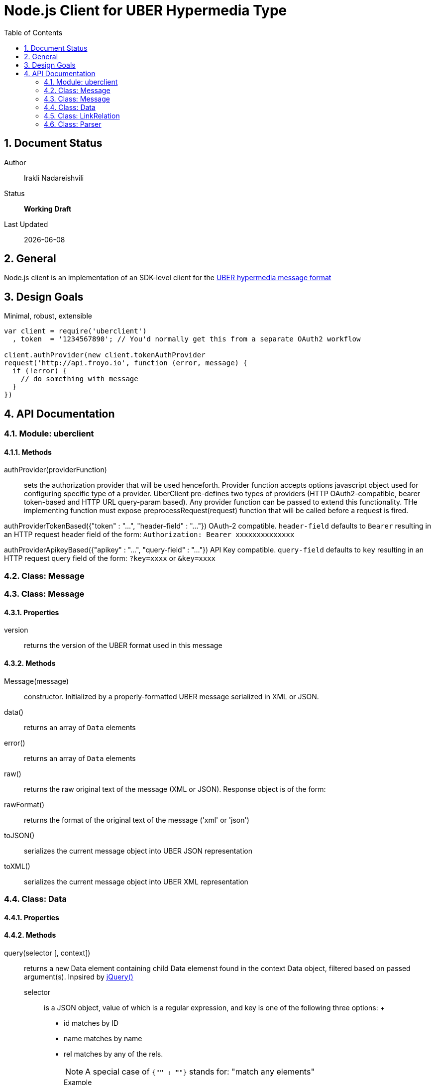 = Node.js Client for UBER Hypermedia Type
:toc:
:numbered:

== Document Status
Author::
  Irakli Nadareishvili
Status::
  *[white red-background]#Working Draft#*

////
  *[white blue-background]#Release Candidate#*
  *[white green-background]#Released#*
////

Last Updated::
  {docdate}

== General
Node.js client is an implementation of an SDK-level client for the http://uberhypermedia.org[UBER hypermedia message format]

== Design Goals
Minimal, robust, extensible

[source,javascript]
----
var client = require('uberclient')
  , token  = '1234567890'; // You'd normally get this from a separate OAuth2 workflow

client.authProvider(new client.tokenAuthProvider
request('http://api.froyo.io', function (error, message) {
  if (!error) {
    // do something with message
  }
})
----

== API Documentation

=== Module: uberclient

==== Methods

authProvider(providerFunction)::
  sets the authorization provider that will be used henceforth. Provider function accepts +options+ javascript object used 
  for configuring specific type of a provider. UberClient pre-defines two types of providers (HTTP OAuth2-compatible, 
  bearer token-based and HTTP URL query-param based). Any provider function can be passed to extend this functionality. THe 
  implementing function must expose preprocessRequest(request) function that will be called before a request is fired.
  
authProviderTokenBased({"token" : "...", "header-field" : "..."})
   OAuth-2 compatible. `header-field` defaults to `Bearer` resulting in an HTTP request header field of the form: `Authorization: Bearer xxxxxxxxxxxxxx`
  

authProviderApikeyBased({"apikey" : "...", "query-field" : "..."})
   API Key compatible. `query-field` defaults to `key` resulting in an HTTP request query field of the form: `?key=xxxx` or `&key=xxxx`
  

=== Class: Message

=== Class: Message

==== Properties

+version+::
  returns the version of the UBER format used in this message

==== Methods

Message(message)::
constructor. Initialized by a properly-formatted UBER message serialized in XML or JSON.

data()::
returns an array of `Data` elements
  
error()::
returns an array of `Data` elements
  
raw()::
returns the raw original text of the message (XML or JSON). Response object is of the form: 

rawFormat()::
returns the format of the original text of the message ('xml' or 'json')

toJSON()::
serializes the current message object into UBER JSON representation

toXML()::
serializes the current message object into UBER XML representation

=== Class: Data

==== Properties

==== Methods

query(selector [, context])::
returns a new Data element containing child Data elemenst found in the context Data object, filtered based on passed argument(s). 
Inpsired by http://api.jquery.com/jQuery/[jQuery()]

    +selector+;;
      is a JSON object, value of which is a regular expression, and key is one of the following three options:
      +
      - +id+ matches by ID
      - +name+ matches by name
      - +rel+ matches by any of the rels. 
+     
[NOTE]
A special case of `{"*" : "*"}` stands for: "match any elements"
+
.Example
[source,javascript]
----
var locationdata = data.query({"rel" : "loc+*"}).query({"name" : "eiffel"});
----
    +context+;;
      can have one of two values:
      - 'children' (default)
      - 'first-child'
      - 'last-child'
      - 'depth-n' where n is a number 1-10 (infinite depth is prohibited)
    
=== Class: LinkRelation

==== Properties

1. name

==== Methods

1. isURL() - is link relation name a proper URL?
2. resolve() - resolve the link relation, if it is a proper URL

=== Class: Parser

==== Methods

  Constructors(message)::
  detect()::
  detects the source serialization format of a message: JSON, XML or invalid (for now)
  transcode(message, inputFormat = null)::
  transcodes any supported input format (for now: XML) to UBER/JSON
  parse(message, inputFormat = null)::
  parses any supported input format (XML or JSON, for now) into UBER Message object graph. Parsing is always lazy: only first level of the hierarchy is parsed.


